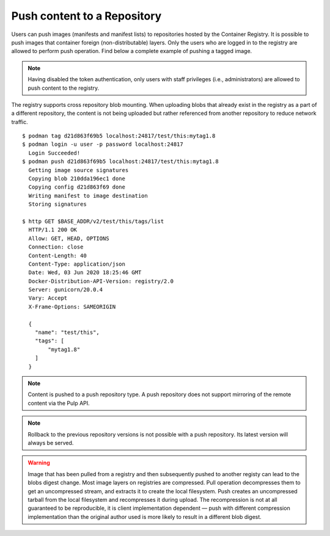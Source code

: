 .. _push-workflow:

Push content to a Repository
=============================

Users can push images (manifests and manifest lists) to repositories hosted by the Container
Registry. It is possible to push images that container foreign (non-distributable) layers. Only the
users who are logged in to the registry are allowed to perform push operation. Find below a complete
example of pushing a tagged image.

.. note::
    Having disabled the token authentication, only users with staff privileges (i.e.,
    administrators) are allowed to push content to the registry.

The registry supports cross repository blob mounting. When uploading blobs that already exist in
the registry as a part of a different repository, the content is not being uploaded but rather
referenced from another repository to reduce network traffic.

::

        $ podman tag d21d863f69b5 localhost:24817/test/this:mytag1.8
        $ podman login -u user -p password localhost:24817
          Login Succeeded!
        $ podman push d21d863f69b5 localhost:24817/test/this:mytag1.8
          Getting image source signatures
          Copying blob 210dda196ec1 done
          Copying config d21d863f69 done
          Writing manifest to image destination
          Storing signatures

        $ http GET $BASE_ADDR/v2/test/this/tags/list
          HTTP/1.1 200 OK
          Allow: GET, HEAD, OPTIONS
          Connection: close
          Content-Length: 40
          Content-Type: application/json
          Date: Wed, 03 Jun 2020 18:25:46 GMT
          Docker-Distribution-API-Version: registry/2.0
          Server: gunicorn/20.0.4
          Vary: Accept
          X-Frame-Options: SAMEORIGIN

          {
            "name": "test/this",
            "tags": [
                "mytag1.8"
            ]
          }


.. note::
   Content is pushed to a push repository type. A push repository does not support mirroring of the
   remote content via the Pulp API.

.. note::
   Rollback to the previous repository versions is not possible with a push repository. Its latest version will always be served.

.. warning::
   Image that has been pulled from a registry and then subsequently pushed to another registy can lead to the blobs digest change.
   Most image layers on registries are compressed. Pull operation decompresses them to get an uncompressed stream, and extracts it
   to create the local filesystem. Push creates an uncompressed tarball from the local filesystem and recompresses it during upload.
   The recompression is not at all guaranteed to be reproducible, it is client implementation dependent — push with different
   compression implementation than the original author used is more likely to result in a different blob digest.
